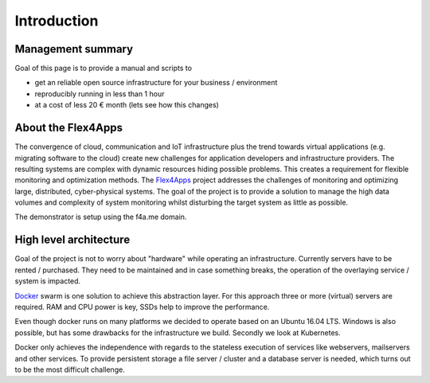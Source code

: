 ##################
Introduction
##################

Management summary
==================

Goal of this page is to provide a manual and scripts to

* get an reliable open source infrastructure for your business / environment
* reproducibly running in less than 1 hour
* at a cost of less 20 € month (lets see how this changes)

About the Flex4Apps
===================

The convergence of cloud, communication and IoT infrastructure plus the trend towards virtual applications (e.g. migrating software to the cloud) create new challenges for application developers and infrastructure providers. The resulting systems are complex with dynamic resources hiding possible problems. This creates a requirement for flexible monitoring and optimization methods. The Flex4Apps_ project addresses the challenges of monitoring and optimizing large, distributed, cyber-physical systems. The goal of the project is to provide a solution to manage the high data volumes and complexity of system monitoring whilst disturbing the target system as little as possible.

The demonstrator is setup using the f4a.me domain.

High level architecture
=======================

Goal of the project is not to worry about "hardware" while operating an infrastructure. Currently servers have to be rented / purchased. They need to be maintained and in case something breaks, the operation of the overlaying service / system is impacted.

Docker_ swarm is one solution to achieve this abstraction layer. For this approach three or more (virtual) servers are required. RAM and CPU power is key, SSDs help to improve the performance.

Even though docker runs on many platforms we decided to operate based on an Ubuntu 16.04 LTS. Windows is also possible, but has some drawbacks for the infrastructure we build. Secondly we look at Kubernetes.

Docker only achieves the independence with regards to the stateless execution of services like webservers, mailservers and other services. To provide persistent storage a file server / cluster and a database server is needed, which turns out to be the most difficult challenge. 

.. _Docker: http://www.docker.com
.. _Flex4apps: https://www.flex4apps-itea3.org
